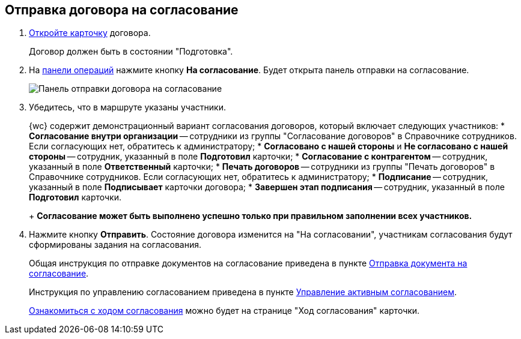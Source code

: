 
== Отправка договора на согласование

. xref:OpenCard.adoc[Откройте карточку] договора.
+
Договор должен быть в состоянии "Подготовка".
. На xref:CardOperations.adoc[панели операций] нажмите кнопку *На согласование*. Будет открыта панель отправки на согласование.
+
image::approvalPanelForContract.png[Панель отправки договора на согласование]
. Убедитесь, что в маршруте указаны участники.
+
{wc} содержит демонстрационный вариант согласования договоров, который включает следующих участников:
* *Согласование внутри организации* -- сотрудники из группы "Согласование договоров" в Справочнике сотрудников. Если согласующих нет, обратитесь к администратору;
* *Согласовано с нашей стороны* и *Не согласовано с нашей стороны* -- сотрудник, указанный в поле *Подготовил* карточки;
* *Согласование с контрагентом* -- сотрудник, указанный в поле *Ответственный* карточки;
* *Печать договоров* -- сотрудники из группы "Печать договоров" в Справочнике сотрудников. Если согласующих нет, обратитесь к администратору;
* *Подписание* -- сотрудник, указанный в поле *Подписывает* карточки договора;
* *Завершен этап подписания* -- сотрудник, указанный в поле *Подготовил* карточки.
+
*Согласование может быть выполнено успешно только при правильном заполнении всех участников.*
. Нажмите кнопку *Отправить*. Состояние договора изменится на "На согласовании", участникам согласования будут сформированы задания на согласования.
+
Общая инструкция по отправке документов на согласование приведена в пункте xref:task_dcard_approval_send.adoc[Отправка документа на согласование].
+
Инструкция по управлению согласованием приведена в пункте xref:dcard_approval_start_and_control.adoc[Управление активным согласованием].
+
xref:task_dcard_approval_view_process.adoc[Ознакомиться с ходом согласования] можно будет на странице "Ход согласования" карточки.
